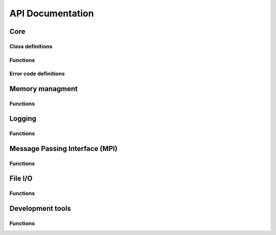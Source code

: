 API Documentation
=================
Core
----

Class definitions
`````````````````
.. doxygengroup:: core_classes
   :project: gbpSID
   :content-only:
   :members:

Functions
`````````
.. doxygenfunction:: SID_Init
   :project: gbpSID

.. doxygenfunction:: SID_Finalize
   :project: gbpSID

.. doxygenfunction:: SID_exit_error
   :project: gbpSID

.. doxygenfunction:: SID_seconds2ascii
   :project: gbpSID

.. doxygenfunction:: SID_va_start
   :project: gbpSID

.. doxygenfunction:: SID_add_va_arg
   :project: gbpSID

.. doxygenfunction:: SID_fetch_va_arg
   :project: gbpSID

Error code definitions
``````````````````````
.. doxygengroup:: core_error_codes
   :project: gbpSID
   :content-only:
   :members:

Memory managment
----------------

Functions
`````````
.. doxygenfunction:: SID_malloc
   :project: gbpSID

.. doxygenfunction:: SID_calloc
   :project: gbpSID

.. doxygenfunction:: SID_realloc
   :project: gbpSID

.. doxygenfunction:: SID_free
   :project: gbpSID

Logging
-------

Functions
`````````
.. doxygenfunction:: SID_log
   :project: gbpSID

.. doxygenfunction:: SID_log_error
   :project: gbpSID

.. doxygenfunction:: SID_log_set_fp
   :project: gbpSID

.. doxygenfunction:: SID_log_warning
   :project: gbpSID

.. doxygenfunction:: SID_log_header
   :project: gbpSID

.. doxygenfunction:: SID_log_footer
   :project: gbpSID

.. doxygenfunction:: SID_set_verbosity
   :project: gbpSID

.. doxygenfunction:: SID_init_pcounter
   :project: gbpSID

.. doxygenfunction:: SID_check_pcounter
   :project: gbpSID

Message Passing Interface (MPI)
-------------------------------

Functions
`````````
.. doxygenfunction:: SID_Comm_init
   :project: gbpSID

.. doxygenfunction:: SID_Comm_free
   :project: gbpSID

.. doxygenfunction:: SID_Comm_list
   :project: gbpSID

.. doxygenfunction:: SID_Comm_split
   :project: gbpSID

.. doxygenfunction:: SID_Type_size
   :project: gbpSID

.. doxygenfunction:: SID_Send
   :project: gbpSID

.. doxygenfunction:: SID_Recv
   :project: gbpSID

.. doxygenfunction:: SID_Sendrecv
   :project: gbpSID

.. doxygenfunction:: SID_Reduce
   :project: gbpSID

.. doxygenfunction:: SID_Allreduce
   :project: gbpSID

.. doxygenfunction:: SID_Barrier
   :project: gbpSID

.. doxygenfunction:: SID_Bcast
   :project: gbpSID

File I/O
--------

Functions
`````````
.. doxygenfunction:: SID_fopen
   :project: gbpSID

.. doxygenfunction:: SID_fclose
   :project: gbpSID

.. doxygenfunction:: SID_fread
   :project: gbpSID

.. doxygenfunction:: SID_fwrite
   :project: gbpSID

.. doxygenfunction:: SID_frewind
   :project: gbpSID

.. doxygenfunction:: SID_fseek
   :project: gbpSID

.. doxygenfunction:: SID_fskip
   :project: gbpSID

.. doxygenfunction:: SID_fseek_end
   :project: gbpSID

.. doxygenfunction:: SID_fread_all
   :project: gbpSID

.. doxygenfunction:: SID_fwrite_all
   :project: gbpSID

.. doxygenfunction:: SID_fread_all_buffer
   :project: gbpSID

.. doxygenfunction:: SID_fread_ordered
   :project: gbpSID

.. doxygenfunction:: SID_fwrite_ordered
   :project: gbpSID

.. doxygenfunction:: SID_fwrite_shared
   :project: gbpSID

.. doxygenfunction:: SID_fopen_chunked
   :project: gbpSID

.. doxygenfunction:: SID_fclose_chunked
   :project: gbpSID

.. doxygenfunction:: SID_fread_chunked
   :project: gbpSID

.. doxygenfunction:: SID_fread_chunked_all
   :project: gbpSID

.. doxygenfunction:: SID_fread_chunked_ordered
   :project: gbpSID

.. doxygenfunction:: SID_frewind_chunked
   :project: gbpSID

.. doxygenfunction:: SID_fseek_chunked
   :project: gbpSID

.. doxygenfunction:: SID_fskip_chunked
   :project: gbpSID

.. doxygenfunction:: SID_fwrite_chunked
   :project: gbpSID

.. doxygenfunction:: SID_remove_chunked
   :project: gbpSID

.. doxygenfunction:: SID_cat_files
   :project: gbpSID

.. doxygenfunction:: SID_init_fp_buffer
   :project: gbpSID

.. doxygenfunction:: SID_reset_fp_buffer
   :project: gbpSID

.. doxygenfunction:: SID_free_fp_buffer
   :project: gbpSID

.. doxygenfunction:: SID_fread_verify
   :project: gbpSID

Development tools
-----------------

Functions
`````````
.. doxygenfunction:: SID_mpi_gdb_here
   :project: gbpSID

.. doxygenfunction:: SID_test
   :project: gbpSID

